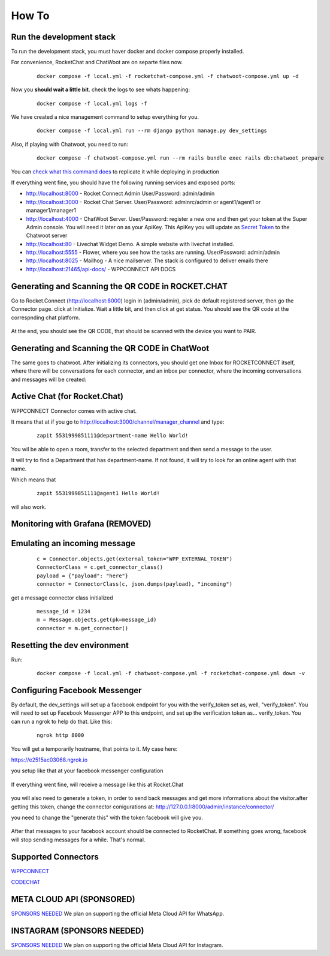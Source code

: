 How To
======================================================================

Run the development stack
----------------------------------------------------------------------

To run the development stack, you must haver docker and docker compose properly installed. 

For convenience, RocketChat and ChatWoot are on separte files now.
    ::
    
        docker compose -f local.yml -f rocketchat-compose.yml -f chatwoot-compose.yml up -d

Now you **should wait a little bit**. check the logs to see whats happening:
    ::
    
        docker compose -f local.yml logs -f

We have created a nice management command to setup everything for you.

    ::
    
        docker compose -f local.yml run --rm django python manage.py dev_settings

Also, if playing with Chatwoot, you need to run:

    ::

        docker compose -f chatwoot-compose.yml run --rm rails bundle exec rails db:chatwoot_prepare


You can `check what this command does <https://github.com/dudanogueira/rocket.connect/blob/master/rocket_connect/instance/management/commands/dev_settings.py>`_ to replicate it while deploying in production

If everything went fine, you should have the following running services and exposed ports:

* http://localhost:8000 - Rocket Connect Admin User/Password: admin/admin
* http://localhost:3000 - Rocket Chat Server. User/Password: adminrc/admin or agent1/agent1 or manager1/manager1

* http://localhost:4000 - ChatWoot Server. User/Password: register a new one and then get your token at the Super Admin console. You will need it later on as your ApiKey. This ApiKey you will update as `Secret Token <http://localhost:8000/admin/instance/server/2/change/>`_ to the Chatwoot server

* http://localhost:80 - Livechat Widget Demo. A simple website with livechat installed.
* http://localhost:5555 - Flower, where you see how the tasks are running. User/Password: admin/admin
* http://localhost:8025 - Mailhog - A nice mailserver. The stack is configured to deliver emails there
* http://localhost:21465/api-docs/ - WPPCONNECT API DOCS

Generating and Scanning the QR CODE in ROCKET.CHAT
----------------------------------------------------------------------

Go to Rocket.Connect (http://localhost:8000) login in (admin/admin), pick de default registered server, then go the Connector page.
click at Initialize. Wait a little bit, and then click at get status.
You should see the QR code at the correspnding chat platform.

.. figure:: wppconnect-launch-messages.png

At the end, you should see the QR CODE, that should be scanned with the device you want to PAIR.

Generating and Scanning the QR CODE in ChatWoot
----------------------------------------------------------------------

The same goes to chatwoot. After initializing its connectors, you should get one Inbox for ROCKETCONNECT itself, where there will be conversations for each connector,
and an inbox per connector, where the incoming conversations and messages will be created:

.. figure:: chatwoot-rocketconnect.png

Active Chat (for Rocket.Chat)
----------------------------------------------------------------------
WPPCONNECT Connector comes with active chat. 

It means that at if you go to http://localhost:3000/channel/manager_channel and type: 

    ::


        zapit 5531999851111@department-name Hello World!

You wil be able to open a room, transfer to the selected department and then send a message to the user.

It will try to find a Department that has department-name. If not found, it will try to look for an online agent with that name. 

Which means that
    ::

        zapit 5531999851111@agent1 Hello World!

will also work.


Monitoring with Grafana (REMOVED)
----------------------------------------------------------------------

.. figure:: grafana-monitoring.png

Emulating an incoming message
----------------------------------------------------------------------
    ::
    
        c = Connector.objects.get(external_token="WPP_EXTERNAL_TOKEN")
        ConnectorClass = c.get_connector_class()
        payload = {"payload": "here"}
        connector = ConnectorClass(c, json.dumps(payload), "incoming")

get a message connector class initialized

    ::

        message_id = 1234
        m = Message.objects.get(pk=message_id)
        connector = m.get_connector()


Resetting the dev environment
----------------------------------------------------------------------
Run:

    ::
        
        docker compose -f local.yml -f chatwoot-compose.yml -f rocketchat-compose.yml down -v



Configuring Facebook Messenger
----------------------------------------------------------------------

By default, the dev_settings will set up a facebook endpoint for you with the verify_token set as, well, "verify_token". You will need to set up Facebook Messenger APP to this endpoint, and set up the verification token as... verify_token. You can run a ngrok to help do that. Like this:

    ::
    
        ngrok http 8000

You will get a temporarily hostname, that points to it. My case here:

https://e2515ac03068.ngrok.io

you setup like that at your facebook messenger configuration

.. figure:: facebook_messenger_dev_config.png

If everything went fine, will receive a message like this at Rocket.Chat

.. figure:: facebook_success_verification.png

you will also need to generate a token, in order to send back messages and get more informations about the visitor.after getting this token, change the connector conigurations at: http://127.0.0.1:8000/admin/instance/connector/

you need to change the "generate this" with the token facebook will give you.


.. figure:: facebook_connector_config.png


After that messages to your facebook account should be connected to RocketChat. If something goes wrong, facebook will stop sending messages for a while. That's normal. 

Supported Connectors
----------------------------------------------------------------------

`WPPCONNECT <https://wppconnect.io/>`_ 

`CODECHAT <https://github.com/code-chat-br/whatsapp-api>`_ 



META CLOUD API (SPONSORED)
----------------------------------------------------------------------

`SPONSORS NEEDED <https://github.com/sponsors/dudanogueira/>`_
We plan on supporting the official Meta Cloud API for WhatsApp.

INSTAGRAM (SPONSORS NEEDED)
----------------------------------------------------------------------

`SPONSORS NEEDED <https://github.com/sponsors/dudanogueira/>`_
We plan on supporting the official Meta Cloud API for Instagram.